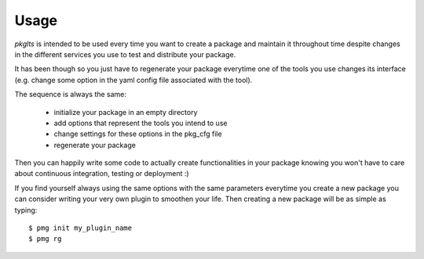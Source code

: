 =====
Usage
=====

`pkglts` is intended to be used every time you want to create a package and maintain it throughout time
despite changes in the different services you use to test and distribute your package.

It has been though so you just have to regenerate your package everytime one of the tools you use changes
its interface (e.g. change some option in the yaml config file associated with the tool).

The sequence is always the same:

 * initialize your package in an empty directory
 * add options that represent the tools you intend to use
 * change settings for these options in the pkg_cfg file
 * regenerate your package

Then you can happily write some code to actually create functionalities in your package knowing you won't have
to care about continuous integration, testing or deployment :)

If you find yourself always using the same options with the same parameters everytime you create a new package
you can consider writing your very own plugin to smoothen your life. Then creating a new package will be as simple
as typing::

    $ pmg init my_plugin_name
    $ pmg rg
